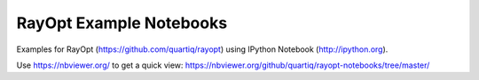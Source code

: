 RayOpt Example Notebooks
========================

Examples for RayOpt (https://github.com/quartiq/rayopt)
using IPython Notebook (http://ipython.org).

Use https://nbviewer.org/ to get a quick view:
https://nbviewer.org/github/quartiq/rayopt-notebooks/tree/master/
